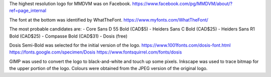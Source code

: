 The highest resolution logo for MMDVM was on Facebook.
https://www.facebook.com/pg/MMDVM/about/?ref=page_internal

The font at the bottom was identified by WhatTheFont.
https://www.myfonts.com/WhatTheFont/

The most probable candidates are:
- Core Sans D 55 Bold (CAD$5)
- Heiders Sans C Bold (CAD$25)
- Heiders Sans R1 Bold (CAD$25)
- Compasse Bold (CAD$31)
- Dosis (free)

Dosis Semi-Bold was selected for the initial version of the logo.
https://www.1001fonts.com/dosis-font.html
https://fonts.google.com/specimen/Dosis
https://www.fontsquirrel.com/fonts/dosis

GIMP was used to convert the logo to black-and-white and touch up some pixels.
Inkscape was used to trace bitmap for the upper portion of the logo.
Colours were obtained from the JPEG version of the original logo.

